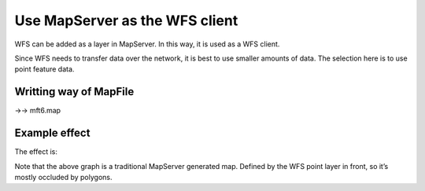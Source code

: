 .. Author: Bu Kun .. Title: Use MapServer as a WFS client

Use MapServer as the WFS client
===============================

WFS can be added as a layer in MapServer. In this way, it is used as a
WFS client.

Since WFS needs to transfer data over the network, it is best to use
smaller amounts of data. The selection here is to use point feature
data.

Writting way of MapFile
-----------------------

->-> mft6.map

Example effect
--------------

The effect is:

|image0|

Note that the above graph is a traditional MapServer generated map.
Defined by the WFS point layer in front, so it’s mostly occluded by
polygons.

.. |image0| image:: http://webgis.pub/cgi-bin/mapserv?map=/owg/mft6.map&layers=states%20wcity_wfs&mode=map
